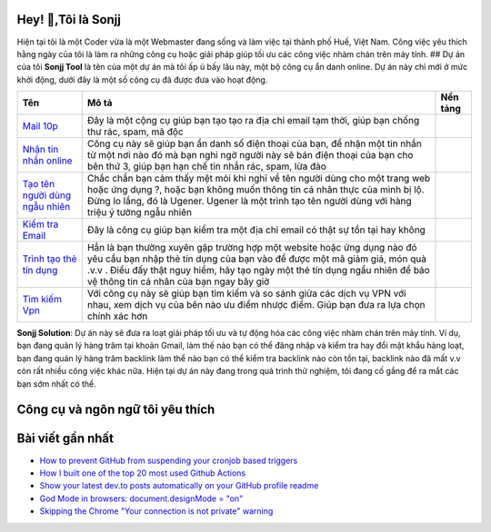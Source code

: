 |Visitor| |GitHub followers|\ |YouTube Channel Subscribers| 

Hey! 👋,Tôi là Sonjj 
--------------------
Hiện tại tôi là một Coder vừa là một Webmaster đang sống và
làm việc tại thành phố Huế, Việt Nam. Công việc yêu thích hằng ngày của
tôi là làm ra những công cụ hoặc giải pháp giúp tối ưu các công việc
nhàm chán trên máy tính. ## Dự án của tôi **Sonjj Tool** là tên của một
dự án mà tôi ấp ủ bấy lâu này, một bộ công cụ ẩn danh online. Dự án này
chỉ mới ở mức khởi động, dưới đây là một số công cụ đã được đưa vào hoạt
động.

+----------------------------------------------------------+--------------------------------------------------------------------------------------------------------------------------------------------------------------------------------------------------------------------------------------------------------------------------------+---------------------------+
| Tên                                                      | Mô tả                                                                                                                                                                                                                                                                          | Nền tảng                  |
+==========================================================+================================================================================================================================================================================================================================================================================+===========================+
| `Mail 10p <https://smailpro.com>`__                      | Đây là một cộng cụ giúp bạn tạo tạo ra địa chỉ email tạm thời, giúp bạn chống thư rác, spam, mã độc                                                                                                                                                                            | |Temp Mail|               |
+----------------------------------------------------------+--------------------------------------------------------------------------------------------------------------------------------------------------------------------------------------------------------------------------------------------------------------------------------+---------------------------+
| `Nhận tin nhắn online <https://smser.net>`__             | Công cụ này sẽ giúp bạn ẩn danh số điện thoại của bạn, để nhận một tin nhắn từ một nơi nào đó mà bạn nghi ngờ người này sẽ bán điện thoại của bạn cho bên thứ 3, giúp bạn hạn chế tin nhắn rác, spam, lừa đảo                                                                  | |Receive Sms Online|      |
+----------------------------------------------------------+--------------------------------------------------------------------------------------------------------------------------------------------------------------------------------------------------------------------------------------------------------------------------------+---------------------------+
| `Tạo tên người dùng ngẫu nhiên <https://ugener.com>`__   | Chắc chắn bạn cảm thấy mệt mỏi khi nghĩ về tên người dùng cho một trang web hoặc ứng dụng ?, hoặc bạn không muốn thông tin cá nhân thực của mình bị lộ. Đừng lo lắng, đó là Ugener. Ugener là một trình tạo tên người dùng với hàng triệu ý tưởng ngẫu nhiên                   | |Username Generate|       |
+----------------------------------------------------------+--------------------------------------------------------------------------------------------------------------------------------------------------------------------------------------------------------------------------------------------------------------------------------+---------------------------+
| `Kiểm tra Email <https://ychecker.com>`__                | Đây là công cụ giúp bạn kiểm tra một địa chỉ email có thật sự tồn tại hay không                                                                                                                                                                                                | |Email Checker|           |
+----------------------------------------------------------+--------------------------------------------------------------------------------------------------------------------------------------------------------------------------------------------------------------------------------------------------------------------------------+---------------------------+
| `Trình tạo thẻ tín dụng <https://cardgener.com>`__       | Hẳn là bạn thường xuyên gặp trường hợp một website hoặc ứng dụng nào đó yêu cầu bạn nhập thẻ tín dụng của bạn vào để được một mã giảm giá, món quà .v.v . Điều đấy thật nguy hiểm, hãy tạo ngày một thẻ tín dụng ngẩu nhiên để bảo vệ thông tin cá nhân của bạn ngay bây giờ   | |Credit Card Generator|   |
+----------------------------------------------------------+--------------------------------------------------------------------------------------------------------------------------------------------------------------------------------------------------------------------------------------------------------------------------------+---------------------------+
| `Tìm kiếm Vpn <https://teahog.com/>`__                   | Với công cụ này sẽ giúp bạn tìm kiếm và so sánh giữa các dịch vụ VPN với nhau, xem dịch vụ của bên nào ưu điểm nhược điểm. Giúp bạn đưa ra lựa chọn chính xác hơn                                                                                                              | |Best VPN free|           |
+----------------------------------------------------------+--------------------------------------------------------------------------------------------------------------------------------------------------------------------------------------------------------------------------------------------------------------------------------+---------------------------+

**Sonjj Solution**: Dự án này sẽ đưa ra loạt giải pháp tối ưu và tự động
hóa các công việc nhàm chán trên máy tính. Ví dụ, bạn đang quản lý hàng
trăm tại khoản Gmail, làm thế nào bạn có thể đăng nhập và kiểm tra hay
đổi mật khẩu hàng loạt, bạn đang quản lý hàng trăm backlink làm thể nào
bạn có thể kiểm tra backlink nào còn tồn tại, backlink nào đã mất v.v
còn rất nhiều công việc khác nữa. Hiện tại dự án này đang trong quá
trình thử nghiệm, tôi đang cố gắng để ra mắt các bạn sớm nhất có thể.

Công cụ và ngôn ngữ tôi yêu thích
---------------------------------

|image9| |image10| |image11| |image12| |image13| |image14| |image15|
|image16| |image17| |image18| |image19| |image20| |image21|

Bài viết gần nhất
-----------------

.. raw:: html

   <!-- BLOG-POST-LIST:START -->

-  `How to prevent GitHub from suspending your cronjob based
   triggers <https://dev.to/gautamkrishnar/how-to-prevent-github-from-suspending-your-cronjob-based-triggers-knf>`__
-  `How I built one of the top 20 most used Github
   Actions <https://www.gautamkrishnar.com/how-i-built-one-of-the-top-20-most-used-github-actions/>`__
-  `Show your latest dev.to posts automatically on your GitHub profile
   readme <https://dev.to/gautamkrishnar/show-your-latest-dev-to-posts-automatically-in-your-github-profile-readme-3nk8>`__
-  `God Mode in browsers: document.designMode =
   "on" <https://dev.to/gautamkrishnar/god-mode-in-browsers-document-designmode-on-2pmo>`__
-  `Skipping the Chrome "Your connection is not private"
   warning <https://dev.to/gautamkrishnar/quickbits-1-skipping-the-chrome-your-connection-is-not-private-warning-4kp1>`__

.. |Visitor| image:: https://visitor-badge.laobi.icu/badge?page_id=public-sonjj/public-sonjj
   :target: https://github.com/public-sonjj
.. |GitHub followers| image:: https://img.shields.io/github/followers/public-sonjj.svg?style=social&label=Follow
   :target: https://github.com/public-sonjj?tab=followers
.. |YouTube Channel Subscribers| image:: https://img.shields.io/youtube/channel/subscribers/UCIevahX9MAHLL321q_x9-RQ?style=social
.. |Temp Mail| image:: https://img.shields.io/badge/web-live-green
   :target: https://smailpro.com
.. |Receive Sms Online| image:: https://img.shields.io/badge/web-live-green
   :target: https://smser.net
.. |Username Generate| image:: https://img.shields.io/badge/web-live-green
   :target: https://ugener.com
.. |Email Checker| image:: https://img.shields.io/badge/web-live-green
   :target: https://ychecker.com
.. |Credit Card Generator| image:: https://img.shields.io/badge/web-live-green
   :target: https://cardgener.com
.. |Best VPN free| image:: https://img.shields.io/badge/web-live-green
   :target: https://teahog.com
.. |image9| image:: https://img.shields.io/badge/-Docker-46a2f1?style=flat-square&logo=docker&logoColor=white
.. |image10| image:: https://img.shields.io/badge/-VisualStudio-5C2D91?style=flat-square&logo=VisualStudio&logoColor=white
.. |image11| image:: https://img.shields.io/badge/-php-777BB4?style=flat-square&logo=php&logoColor=white
.. |image12| image:: https://img.shields.io/badge/-javascript-F7DF1E?style=flat-square&logo=javascript&logoColor=black
.. |image13| image:: https://img.shields.io/badge/-airtable-18BFFF?style=flat-square&logo=airtable&logoColor=white
.. |image14| image:: https://img.shields.io/badge/-mysql-4479A1?style=flat-square&logo=mysql&logoColor=white
.. |image15| image:: https://img.shields.io/badge/-github-181717?style=flat-square&logo=github&logoColor=white
.. |image16| image:: https://img.shields.io/badge/-html5-E34F26?style=flat-square&logo=html5&logoColor=white
.. |image17| image:: https://img.shields.io/badge/-tailwindcss-06B6D4?style=flat-square&logo=tailwindcss&logoColor=white
.. |image18| image:: https://img.shields.io/badge/-python-3776AB?style=flat-square&logo=python&logoColor=white
.. |image19| image:: https://img.shields.io/badge/-nginx-009639?style=flat-square&logo=nginx&logoColor=white
.. |image20| image:: https://img.shields.io/badge/-vuejs-4FC08D?style=flat-square&logo=vue.js&logoColor=white
.. |image21| image:: https://img.shields.io/badge/-laravel-FF2D20?style=flat-square&logo=laravel&logoColor=white

